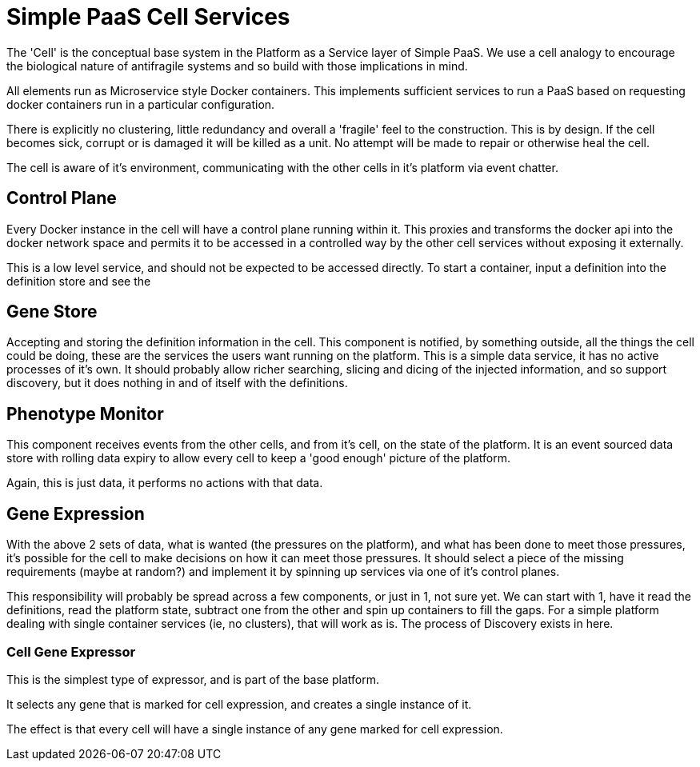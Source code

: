 # Simple PaaS Cell Services

The 'Cell' is the conceptual base system in the Platform as a Service layer of Simple PaaS.  We use a cell analogy to encourage the biological nature of antifragile systems and so build with those implications in mind.

All elements run as Microservice style Docker containers.  This implements sufficient services to run a PaaS based on requesting docker containers run in a particular configuration.

There is explicitly no clustering, little redundancy and overall a 'fragile' feel to the construction. This is by design.  If the cell becomes sick, corrupt or is damaged it will be killed as a unit.  No attempt will be made to repair or otherwise heal the cell.

The cell is aware of it's environment, communicating with the other cells in it's platform via event chatter.

## Control Plane

Every Docker instance in the cell will have a control plane running within it.  This proxies and transforms the docker api into the docker network space and permits it to be accessed in a controlled way by the other cell services without exposing it externally.

This is a low level service, and should not be expected to be accessed directly.  To start a container, input a definition into the definition store and see the 

## Gene Store

Accepting and storing the definition information in the cell.
This component is notified, by something outside, all the things the cell could be doing, these are the services the users want running on the platform.
This is a simple data service, it has no active processes of it's own.  It should probably allow richer searching, slicing and dicing of the injected information, and so support discovery, but it does nothing in and of itself with the definitions.

## Phenotype Monitor

This component receives events from the other cells, and from it's cell, on the state of the platform.  It is an event sourced data store with rolling data expiry to allow every cell to keep a 'good enough' picture of the platform.

Again, this is just data, it performs no actions with that data.

## Gene Expression

With the above 2 sets of data, what is wanted (the pressures on the platform), and what has been done to meet those pressures, it's possible for the cell to make decisions on how it can meet those pressures.
It should select a piece of the missing requirements (maybe at random?) and implement it by spinning up services via one of it's control planes.

This responsibility will probably be spread across a few components, or  just in 1, not sure yet.  We can start with 1, have it read the definitions, read the platform state, subtract one from the other and spin up containers to fill the gaps.
For a simple platform dealing with single container services (ie, no clusters), that will work as is.  
The process of Discovery exists in here.

### Cell Gene Expressor

This is the simplest type of expressor, and is part of the base platform.

It selects any gene that is marked for cell expression, and creates a single instance of it.

The effect is that every cell will have a single instance of any gene marked for cell expression.

